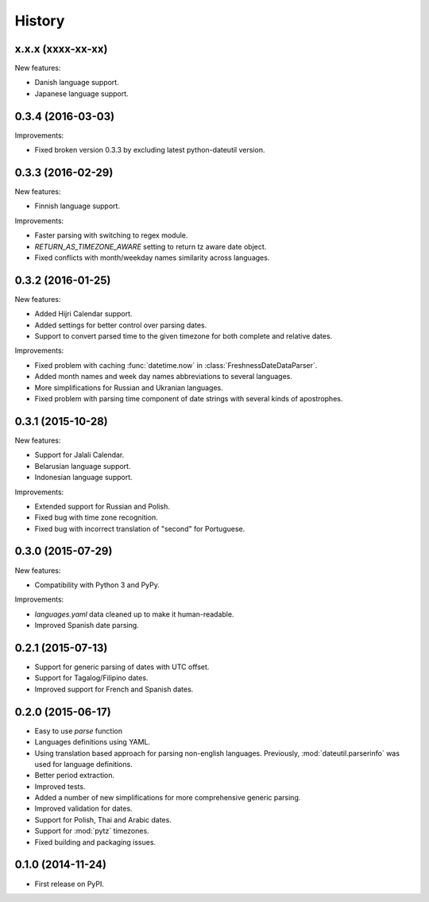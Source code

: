 .. :changelog:

History
=======

x.x.x (xxxx-xx-xx)
------------------
New features:

* Danish language support.
* Japanese language support.


0.3.4 (2016-03-03)
------------------
Improvements:

* Fixed broken version 0.3.3 by excluding latest python-dateutil version.

0.3.3 (2016-02-29)
------------------
New features:

* Finnish language support.

Improvements:

* Faster parsing with switching to regex module.
* `RETURN_AS_TIMEZONE_AWARE` setting to return tz aware date object.
* Fixed conflicts with month/weekday names similarity across languages.

0.3.2 (2016-01-25)
------------------
New features:

* Added Hijri Calendar support.
* Added settings for better control over parsing dates.
* Support to convert parsed time to the given timezone for both complete and relative dates.

Improvements:

* Fixed problem with caching :func:`datetime.now` in :class:`FreshnessDateDataParser`.
* Added month names and week day names abbreviations to several languages.
* More simplifications for Russian and Ukranian languages.
* Fixed problem with parsing time component of date strings with several kinds of apostrophes.


0.3.1 (2015-10-28)
------------------
New features:

* Support for Jalali Calendar.
* Belarusian language support.
* Indonesian language support.


Improvements:

* Extended support for Russian and Polish.
* Fixed bug with time zone recognition.
* Fixed bug with incorrect translation of "second" for Portuguese.


0.3.0 (2015-07-29)
------------------
New features:

* Compatibility with Python 3 and PyPy.

Improvements:

* `languages.yaml` data cleaned up to make it human-readable.
* Improved Spanish date parsing.


0.2.1 (2015-07-13)
------------------
* Support for generic parsing of dates with UTC offset.
* Support for Tagalog/Filipino dates.
* Improved support for French and Spanish dates.


0.2.0 (2015-06-17)
------------------
* Easy to use `parse` function
* Languages definitions using YAML.
* Using translation based approach for parsing non-english languages. Previously, :mod:`dateutil.parserinfo` was used for language definitions.
* Better period extraction.
* Improved tests.
* Added a number of new simplifications for more comprehensive generic parsing.
* Improved validation for dates.
* Support for Polish, Thai and Arabic dates.
* Support for :mod:`pytz` timezones.
* Fixed building and packaging issues.


0.1.0 (2014-11-24)
------------------

* First release on PyPI.
